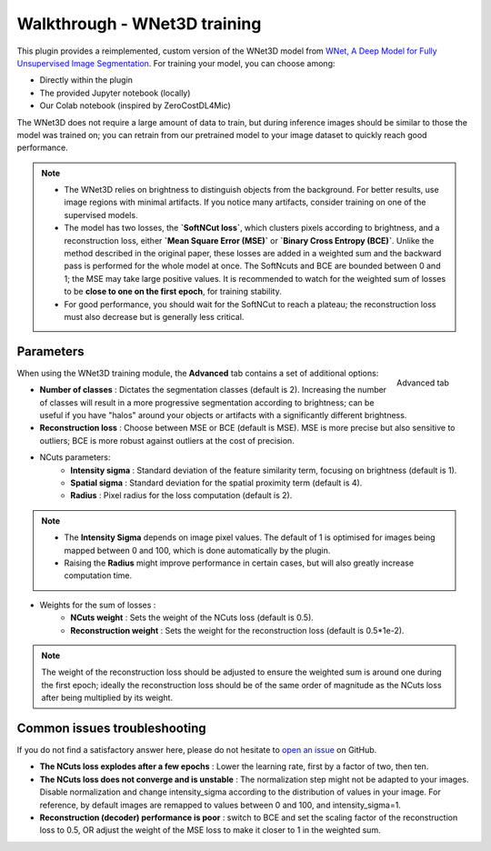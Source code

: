 .. _training_wnet:

Walkthrough - WNet3D training
===============================

This plugin provides a reimplemented, custom version of the WNet3D model from `WNet, A Deep Model for Fully Unsupervised Image Segmentation`_.
For training your model, you can choose among:

* Directly within the plugin
* The provided Jupyter notebook (locally)
* Our Colab notebook (inspired by ZeroCostDL4Mic)

The WNet3D does not require a large amount of data to train, but during inference images should be similar to those
the model was trained on; you can retrain from our pretrained model to your image dataset to quickly reach good performance.

.. note::
        - The WNet3D relies on brightness to distinguish objects from the background. For better results, use image regions with minimal artifacts. If you notice many artifacts, consider training on one of the supervised models.
        - The model has two losses, the **`SoftNCut loss`**, which clusters pixels according to brightness, and a reconstruction loss, either **`Mean Square Error (MSE)`** or **`Binary Cross Entropy (BCE)`**. Unlike the method described in the original paper, these losses are added in a weighted sum and the backward pass is performed for the whole model at once. The SoftNcuts and BCE are bounded between 0 and 1; the MSE may take large positive values. It is recommended to watch for the weighted sum of losses to be **close to one on the first epoch**, for training stability.
        - For good performance, you should wait for the SoftNCut to reach a plateau; the reconstruction loss must also decrease but is generally less critical.

Parameters
----------

.. figure:: ../images/training_tab_4.png
    :scale: 100 %
    :align: right

    Advanced tab

_`When using the WNet3D training module`, the **Advanced** tab contains a set of additional options:

- **Number of classes** : Dictates the segmentation classes (default is 2). Increasing the number of classes will result in a more progressive segmentation according to brightness; can be useful if you have "halos" around your objects or artifacts with a significantly different brightness.
- **Reconstruction loss** : Choose between MSE or BCE (default is MSE). MSE is more precise but also sensitive to outliers; BCE is more robust against outliers at the cost of precision.

- NCuts parameters:
    - **Intensity sigma** : Standard deviation of the feature similarity term, focusing on brightness (default is 1).
    - **Spatial sigma** : Standard deviation for the spatial proximity term (default is 4).
    - **Radius** : Pixel radius for the loss computation (default is 2).

.. note::
    - The **Intensity Sigma** depends on image pixel values. The default of 1 is optimised for images being mapped between 0 and 100, which is done automatically by the plugin.
    - Raising the **Radius** might improve performance in certain cases, but will also greatly increase computation time.

- Weights for the sum of losses :
    - **NCuts weight** : Sets the weight of the NCuts loss (default is 0.5).
    - **Reconstruction weight** : Sets the weight for the reconstruction loss (default is 0.5*1e-2).

.. note::
    The weight of the reconstruction loss should be adjusted to ensure the weighted sum is around one during the first epoch;
    ideally the reconstruction loss should be of the same order of magnitude as the NCuts loss after being multiplied by its weight.

Common issues troubleshooting
------------------------------
If you do not find a satisfactory answer here, please do not hesitate to `open an issue`_ on GitHub.

- **The NCuts loss explodes after a few epochs** : Lower the learning rate, first by a factor of two, then ten.

- **The NCuts loss does not converge and is unstable** :
  The normalization step might not be adapted to your images. Disable normalization and change intensity_sigma according to the distribution of values in your image. For reference, by default images are remapped to values between 0 and 100, and intensity_sigma=1.

- **Reconstruction (decoder) performance is poor** : switch to BCE and set the scaling factor of the reconstruction loss to 0.5, OR adjust the weight of the MSE loss to make it closer to 1 in the weighted sum.


.. _WNet, A Deep Model for Fully Unsupervised Image Segmentation: https://arxiv.org/abs/1711.08506
.. _open an issue: https://github.com/AdaptiveMotorControlLab/CellSeg3d/issues
